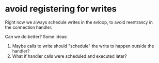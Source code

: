 * avoid registering for writes
  Right now we always schedule writes in the evloop, to avoid
  reentrancy in the connection handler.

  Can we do better? Some ideas:
  1) Maybe calls to write should "schedule" the write to happen outside the handler?
  2) What if handler calls were scheduled and executed later?

